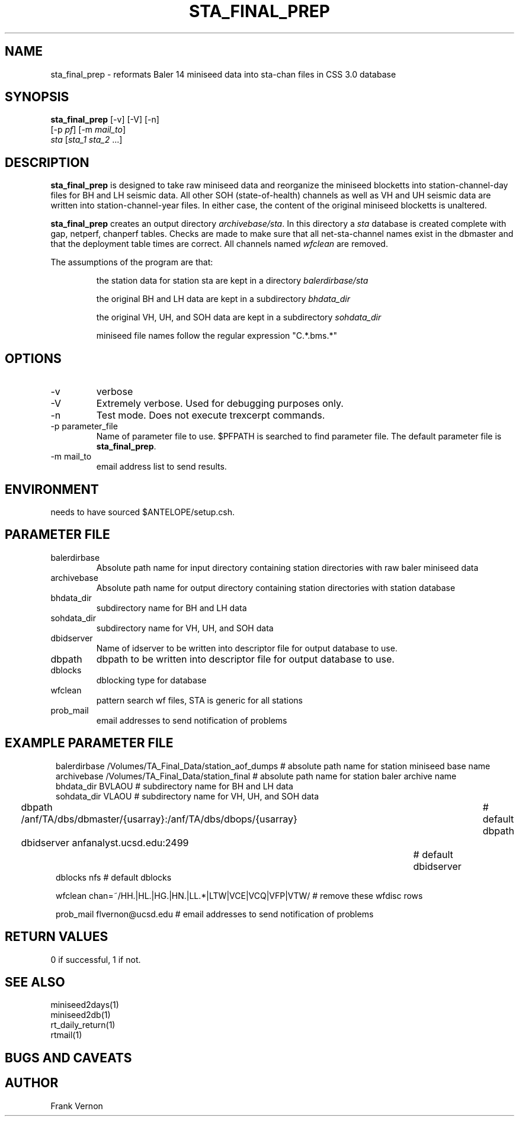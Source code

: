 .TH STA_FINAL_PREP 1 "$Date$"
.SH NAME
sta_final_prep \- reformats Baler 14 miniseed data into sta-chan files in CSS 3.0 database
.SH SYNOPSIS
.nf
\fBsta_final_prep \fP [-v] [-V] [-n]
                      [-p \fIpf\fP] [-m \fImail_to\fP]  
                      \fIsta\fP [\fIsta_1 sta_2\fP ...]
.fi
.SH DESCRIPTION
\fBsta_final_prep\fP is designed to take raw miniseed data and reorganize the miniseed blocketts
into station-channel-day files for BH and LH seismic data. All other SOH (state-of-health) 
channels as well as VH and UH seismic data are written into station-channel-year files.  
In either case, the content of the original miniseed blocketts is unaltered.  

\fBsta_final_prep\fP creates an output directory \fIarchivebase/sta\fP.  In this directory a \fIsta\fP
database is created complete with gap, netperf, chanperf tables.  Checks are made to make sure
that all net-sta-channel names exist in the dbmaster and that the deployment table times are 
correct. All channels named \fIwfclean\fP are removed.

The assumptions of the program are that:
.IP 
the station data for station sta are kept in a directory \fIbalerdirbase/sta\fP
.IP 
the original BH and LH data are kept in a subdirectory \fIbhdata_dir\fP
.IP 
the original VH, UH, and SOH data are kept in a subdirectory \fIsohdata_dir\fP
.IP 
miniseed file names follow the regular expression "C.*\.bms.*"

.SH OPTIONS
.IP -v
verbose
.IP -V
Extremely verbose.  Used for debugging purposes only.
.IP -n
Test mode.  Does not execute trexcerpt commands.
.IP "-p parameter_file"
Name of parameter file to use.  $PFPATH is searched to find parameter file.
The default parameter file is \fBsta_final_prep\fP.
.IP "-m mail_to"
email address list to send results.

.SH ENVIRONMENT
needs to have sourced $ANTELOPE/setup.csh.  
.SH PARAMETER FILE
.in 2c
.ft CW
.nf
.ne 7
.IP balerdirbase
Absolute path name for input directory containing station directories with raw baler miniseed data
.IP archivebase
Absolute path name for output directory containing station directories with station database
.IP bhdata_dir
subdirectory name for BH and LH data 
.IP sohdata_dir
subdirectory name for VH, UH, and SOH data 
.IP dbidserver
Name of idserver to be written into descriptor file for output database to use.
.IP dbpath    
dbpath to be written into descriptor file for output database to use.
.IP dblocks
dblocking type for database
.IP wfclean
pattern search wf files,  STA is generic for all stations
.IP prob_mail
email addresses to send notification of problems
.fi
.ft R
.in
.SH EXAMPLE PARAMETER FILE
.in 2c
.ft CW
.nf

balerdirbase        /Volumes/TA_Final_Data/station_aof_dumps        # absolute path name for station miniseed base name
archivebase         /Volumes/TA_Final_Data/station_final            # absolute path name for station baler archive name
bhdata_dir          BVLAOU                                          # subdirectory name for BH and LH data
sohdata_dir         VLAOU                                           # subdirectory name for VH, UH, and SOH data 

dbpath              /anf/TA/dbs/dbmaster/{usarray}:/anf/TA/dbs/dbops/{usarray}	# default dbpath
dbidserver          anfanalyst.ucsd.edu:2499				                    # default dbidserver
dblocks             nfs                                                         # default dblocks

wfclean             chan=~/HH.|HL.|HG.|HN.|LL.*|LTW|VCE|VCQ|VFP|VTW/   # remove these wfdisc rows

prob_mail           flvernon@ucsd.edu                                  # email addresses to send notification of problems

.fi
.ft R
.in
.SH RETURN VALUES
0 if successful, 1 if not.
.SH "SEE ALSO"
.nf
miniseed2days(1)
miniseed2db(1)
rt_daily_return(1)
rtmail(1)
.fi
.SH "BUGS AND CAVEATS"
.LP
.SH AUTHOR
Frank Vernon
.br
